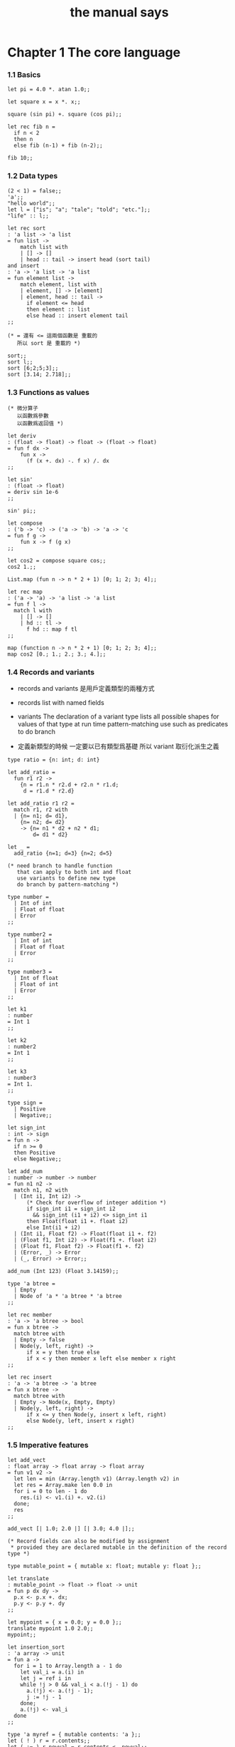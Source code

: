 #+title: the manual says

* Chapter 1  The core language

*** 1.1  Basics

    #+begin_src caml
    let pi = 4.0 *. atan 1.0;;

    let square x = x *. x;;

    square (sin pi) +. square (cos pi);;

    let rec fib n =
      if n < 2
      then n
      else fib (n-1) + fib (n-2);;

    fib 10;;
    #+end_src

*** 1.2  Data types

    #+begin_src caml
    (2 < 1) = false;;
    'a';;
    "hello world";;
    let l = ["is"; "a"; "tale"; "told"; "etc."];;
    "life" :: l;;

    let rec sort
    : 'a list -> 'a list
    = fun list ->
        match list with
        | [] -> []
        | head :: tail -> insert head (sort tail)
    and insert
    : 'a -> 'a list -> 'a list
    = fun element list ->
        match element, list with
        | element, [] -> [element]
        | element, head :: tail ->
          if element <= head
          then element :: list
          else head :: insert element tail
    ;;

    (* = 還有 <= 這兩個函數是 重載的
       所以 sort 是 重載的 *)

    sort;;
    sort l;;
    sort [6;2;5;3];;
    sort [3.14; 2.718];;
    #+end_src

*** 1.3  Functions as values

    #+begin_src caml
    (* 微分算子
       以函數爲參數
       以函數爲返回值 *)

    let deriv
    : (float -> float) -> float -> (float -> float)
    = fun f dx ->
        fun x ->
          (f (x +. dx) -. f x) /. dx
    ;;

    let sin'
    : (float -> float)
    = deriv sin 1e-6
    ;;

    sin' pi;;

    let compose
    : ('b -> 'c) -> ('a -> 'b) -> 'a -> 'c
    = fun f g ->
        fun x -> f (g x)
    ;;

    let cos2 = compose square cos;;
    cos2 1.;;

    List.map (fun n -> n * 2 + 1) [0; 1; 2; 3; 4];;

    let rec map
    : ('a -> 'a) -> 'a list -> 'a list
    = fun f l ->
      match l with
        | [] -> []
        | hd :: tl ->
          f hd :: map f tl
    ;;

    map (function n -> n * 2 + 1) [0; 1; 2; 3; 4];;
    map cos2 [0.; 1.; 2.; 3.; 4.];;
    #+end_src

*** 1.4  Records and variants

    - records and variants
      是用戶定義類型的兩種方式

    - records
      list with named fields

    - variants
      The declaration of a variant type
      lists all possible shapes for values of that type
      at run time pattern-matching use such as predicates
      to do branch

    - 定義新類型的時候
      一定要以已有類型爲基礎
      所以 variant 取衍化派生之義

    #+begin_src caml
    type ratio = {n: int; d: int}

    let add_ratio =
      fun r1 r2 ->
        {n = r1.n * r2.d + r2.n * r1.d;
         d = r1.d * r2.d}

    let add_ratio r1 r2 =
      match r1, r2 with
      | {n= n1; d= d1},
        {n= n2; d= d2}
        -> {n= n1 * d2 + n2 * d1;
            d= d1 * d2}

    let _ =
      add_ratio {n=1; d=3} {n=2; d=5}

    (* need branch to handle function
       that can apply to both int and float
       use variants to define new type
       do branch by pattern-matching *)

    type number =
      | Int of int
      | Float of float
      | Error
    ;;

    type number2 =
      | Int of int
      | Float of float
      | Error
    ;;

    type number3 =
      | Int of float
      | Float of int
      | Error
    ;;

    let k1
    : number
    = Int 1
    ;;

    let k2
    : number2
    = Int 1
    ;;

    let k3
    : number3
    = Int 1.
    ;;

    type sign =
      | Positive
      | Negative;;

    let sign_int
    : int -> sign
    = fun n ->
      if n >= 0
      then Positive
      else Negative;;

    let add_num
    : number -> number -> number
    = fun n1 n2 ->
      match n1, n2 with
      | (Int i1, Int i2) ->
          (* Check for overflow of integer addition *)
          if sign_int i1 = sign_int i2
            && sign_int (i1 + i2) <> sign_int i1
          then Float(float i1 +. float i2)
          else Int(i1 + i2)
      | (Int i1, Float f2) -> Float(float i1 +. f2)
      | (Float f1, Int i2) -> Float(f1 +. float i2)
      | (Float f1, Float f2) -> Float(f1 +. f2)
      | (Error, _) -> Error
      | (_, Error) -> Error;;

    add_num (Int 123) (Float 3.14159);;

    type 'a btree =
      | Empty
      | Node of 'a * 'a btree * 'a btree
    ;;

    let rec member
    : 'a -> 'a btree -> bool
    = fun x btree ->
      match btree with
      | Empty -> false
      | Node(y, left, right) ->
          if x = y then true else
          if x < y then member x left else member x right
    ;;

    let rec insert
    : 'a -> 'a btree -> 'a btree
    = fun x btree ->
      match btree with
      | Empty -> Node(x, Empty, Empty)
      | Node(y, left, right) ->
          if x <= y then Node(y, insert x left, right)
          else Node(y, left, insert x right)
    ;;
    #+end_src

*** 1.5  Imperative features

    #+begin_src caml
    let add_vect
    : float array -> float array -> float array
    = fun v1 v2 ->
      let len = min (Array.length v1) (Array.length v2) in
      let res = Array.make len 0.0 in
      for i = 0 to len - 1 do
        res.(i) <- v1.(i) +. v2.(i)
      done;
      res
    ;;

    add_vect [| 1.0; 2.0 |] [| 3.0; 4.0 |];;

    (* Record fields can also be modified by assignment
     ,* provided they are declared mutable in the definition of the record type *)

    type mutable_point = { mutable x: float; mutable y: float };;

    let translate
    : mutable_point -> float -> float -> unit
    = fun p dx dy ->
      p.x <- p.x +. dx;
      p.y <- p.y +. dy
    ;;

    let mypoint = { x = 0.0; y = 0.0 };;
    translate mypoint 1.0 2.0;;
    mypoint;;

    let insertion_sort
    : 'a array -> unit
    = fun a ->
      for i = 1 to Array.length a - 1 do
        let val_i = a.(i) in
        let j = ref i in
        while !j > 0 && val_i < a.(!j - 1) do
          a.(!j) <- a.(!j - 1);
          j := !j - 1
        done;
        a.(!j) <- val_i
      done
    ;;

    type 'a myref = { mutable contents: 'a };;
    let ( ! ) r = r.contents;;
    let ( := ) r newval = r.contents <- newval;;

    let myref
    : 'a -> 'a myref
    = fun a -> { contents = a }
    ;;

    let current_rand = myref 0;;
    let random
    : unit -> int
    = fun () ->
        current_rand := !current_rand * 25713 + 1345;
        !current_rand
    ;;

    random ();;
    #+end_src

*** 1.6  Exceptions

    #+begin_src caml
    exception Empty_list;;

    let head
    : 'a list -> 'a
    = fun l ->
      match l with
        [] -> raise Empty_list
      | hd :: tl -> hd;;

    head [1;2];;
    head [];;


    List.assoc 1 [(0, "zero"); (1, "one")];;
    List.assoc 2 [(0, "zero"); (1, "one")];;

    let name_of_binary_digit
    : int -> string
    = fun digit ->
      try
        List.assoc digit [0, "zero"; 1, "one"]
      with Not_found ->
        "not a binary digit"
    ;;

    name_of_binary_digit 0;;
    name_of_binary_digit (-1);;
    #+end_src

*** 1.7  Symbolic processing of expressions

    #+begin_src caml
    type expression =
      | Const of float
      | Var of string
      | Sum of expression * expression    (* e1 + e2 *)
      | Diff of expression * expression   (* e1 - e2 *)
      | Prod of expression * expression   (* e1 * e2 *)
      | Quot of expression * expression   (* e1 / e2 *)
    ;;

    exception Unbound_variable of string;;

    let rec eval env exp =
      match exp with
      | Const c -> c
      | Var v ->
          (try List.assoc v env
           with Not_found ->
            raise (Unbound_variable v))
      | Sum(f, g) -> eval env f +. eval env g
      | Diff(f, g) -> eval env f -. eval env g
      | Prod(f, g) -> eval env f *. eval env g
      | Quot(f, g) -> eval env f /. eval env g
    ;;

    eval [("x", 1.0); ("y", 3.14)]
      (Prod(Sum(Var "x", Const 2.0), Var "y"))
    ;;
    eval [("x", 1.0); ("y", 3.14)]
      (Prod(Sum(Var "x", Const 2.0), Var "z"))
    ;;


    let rec deriv exp dv =
      match exp with
      | Const c -> Const 0.0
      | Var v -> if v = dv then Const 1.0 else Const 0.0
      | Sum(f, g) -> Sum(deriv f dv, deriv g dv)
      | Diff(f, g) -> Diff(deriv f dv, deriv g dv)
      | Prod(f, g) -> Sum(Prod(f, deriv g dv), Prod(deriv f dv, g))
      | Quot(f, g) -> Quot(Diff(Prod(deriv f dv, g), Prod(f, deriv g dv)),
                           Prod(g, g))
    ;;

    deriv (Quot(Const 1.0, Var "x")) "x";;
    #+end_src

*** 1.8  Pretty-printing and parsing

    #+begin_src caml
    let print_expr exp =
      (* Local function definitions *)
      let open_paren prec op_prec =
        if prec > op_prec then print_string "(" in
      let close_paren prec op_prec =
        if prec > op_prec then print_string ")" in
      let rec print prec exp =
        (* prec is the current precedence *)
        match exp with
          Const c -> print_float c
        | Var v -> print_string v
        | Sum(f, g) ->
            open_paren prec 0;
            print 0 f; print_string " + "; print 0 g;
            close_paren prec 0
        | Diff(f, g) ->
            open_paren prec 0;
            print 0 f; print_string " - "; print 1 g;
            close_paren prec 0
        | Prod(f, g) ->
            open_paren prec 2;
            print 2 f; print_string " * "; print 2 g;
            close_paren prec 2
        | Quot(f, g) ->
            open_paren prec 2;
            print 2 f; print_string " / "; print 3 g;
            close_paren prec 2
      in print 0 exp
    ;;

    let e = Sum(Prod(Const 2.0, Var "x"), Const 1.0);;

    print_expr e; print_newline ();;

    print_expr (deriv e "x"); print_newline ();;
    #+end_src

*** 1.9  Standalone OCaml programs

    ocamlc -o fib fib.ml

    #+begin_src caml
    let rec fib n =
      if n < 2
      then 1
      else fib (n-1) + fib (n-2)
    ;;

    let main () =
      let arg = int_of_string Sys.argv.(1) in
      print_int (fib arg);
      print_newline ();
      exit 0;;

    main ();;
    #+end_src

* Chapter 2  The module system

*** 2.1  Structures

    - A primary motivation for modules
      is to package together related definitions
      - such as the definitions of a data type
        and associated operations over that type
      and enforce a consistent naming scheme for these definitions

    #+begin_src caml
    module PrioQueue  =
      struct
        type priority = int
        type 'a queue = Empty | Node of priority * 'a * 'a queue * 'a queue
        let empty = Empty
        let rec insert queue prio elt =
          match queue with
            Empty -> Node(prio, elt, Empty, Empty)
          | Node(p, e, left, right) ->
              if prio <= p
              then Node(prio, elt, insert right p e, left)
              else Node(p, e, insert right prio elt, left)
        exception Queue_is_empty
        let rec remove_top = function
            Empty -> raise Queue_is_empty
          | Node(prio, elt, left, Empty) -> left
          | Node(prio, elt, Empty, right) -> right
          | Node(prio, elt, (Node(lprio, lelt, _, _) as left),
                 (Node(rprio, relt, _, _) as right)) ->
                   if lprio <= rprio
                   then Node(lprio, lelt, remove_top left, right)
                   else Node(rprio, relt, left, remove_top right)
        let extract = function
            Empty -> raise Queue_is_empty
          | Node(prio, elt, _, _) as queue -> (prio, elt, remove_top queue)
      end;;

    PrioQueue.insert PrioQueue.empty 1 "hello";;
    #+end_src

*** 2.2  Signatures

    #+begin_src caml
    module type PRIOQUEUE =
      sig
        type priority = int         (* still concrete *)
        type 'a queue               (* now abstract *)
        val empty : 'a queue
        val insert : 'a queue -> int -> 'a -> 'a queue
        val extract : 'a queue -> int * 'a * 'a queue
        exception Queue_is_empty
      end;;

    AbstractPrioQueue.remove_top;;
    AbstractPrioQueue.insert AbstractPrioQueue.empty 1 "hello";;

    module PrioQueue
    : PRIOQUEUE
    = struct
      ...
      end
    ;;
    #+end_src

*** >< 2.3  Functors

    #+begin_src caml

    #+end_src

*** >< 2.4  Functors and type abstraction

    #+begin_src caml

    #+end_src

*** 2.5  Modules and separate compilation

    #+begin_src caml
    module A
    : sig
      (* contents of file A.mli *)
      end
    = struct
      (* contents of file A.ml *)
      end
    ;;
    #+end_src

* Chapter 3  Objects in OCaml

*** 3.1 Classes and objects

    #+begin_src caml
    class point =
      object
        val mutable x = 0
        method get_x = x
        method move d = x <- x + d
      end
    ;;

    let p = new point;;

    let x0 = ref 0;;

    class point =
      object
        val mutable x = incr x0; !x0
        method get_x = x
        method move d = x <- x + d
      end
    ;;

    new point#get_x;;
    new point#get_x;;

    class point = fun x_init ->
      object
        val mutable x = x_init
        method get_x = x
        method get_offset = x - x_init
        method move d = x <- x + d
      end
    ;;

    new point;;
    let p = new point 7;;
    p#get_x;;
    p#get_offset;;
    p#move 10;;
    p#get_offset;;
    p#move 10;;
    p#get_offset;;

    class adjusted_point
    = fun x_init ->
      let origin = (x_init / 10) * 10 in
      object
        val mutable x = origin
        method get_x = x
        method get_offset = x - origin
        method move d = x <- x + d
      end
    ;;

    class adjusted_point
    = fun x_init ->
      point ((x_init / 10) * 10)
    ;;

    (* or *)
    let new_adjusted_point
    = fun x_init ->
      new point ((x_init / 10) * 10)
    ;;
    #+end_src

*** 3.2 Immediate objects

    - 此時類型是無名的
      其由接口函數編碼的事實尤爲明顯

    #+begin_src caml
    let p
    : < get_x : int; move : int -> unit >
    = object
        val mutable x = 0
        method get_x = x
        method move d = x <- x + d
      end
    ;;

    p#get_x;;
    p#move 3;;
    p#get_x;;

    let minmax
    : 'a -> 'a -> < max : 'a; min : 'a >
    = fun x y ->
      if x < y
      then object method min = x method max = y end
      else object method min = y method max = x end
    ;;
    #+end_src

*** 3.3 Reference to self

    #+begin_src caml
    class printable_point
    = fun x_init ->
      object (s)
        val mutable x = x_init
        method get_x = x
        method move d = x <- x + d
        method print = print_int s#get_x
      end
    ;;

    let p = new printable_point (123, 123);;
    p#print;;

    let ints = ref [];;

    class my_int =
      object (self)
        method n = 1
        method register = ints := self :: !ints
      end
    ;;
    (* Error: Self type cannot escape its class *)
    (* for its type may be extended in subclasses *)

    (* immediate objects are not extensible *)
    let my_int =
      object (self)
        method n = 1
        method register = ints := self :: !ints
      end
    ;;
    #+end_src

*** 3.4 Initializers

    #+begin_src caml
    class printable_point
    : int ->
      object
        val mutable x : int
        method get_x : int
        method move : int -> unit
        method print : unit
      end
    = fun x_init ->
      let origin = (x_init / 10) * 10 in
      object (self)
        val mutable x
        : int
        = origin
        method get_x = x
        method move d = x <- x + d
        method print = print_int self#get_x
        initializer
          print_string "new point at ";
          self#print;
          print_newline ();
      end;;

    let p = new printable_point 17;;
    #+end_src

*** >< 3.5 Virtual methods

    #+begin_src caml

    #+end_src

*** 3.6 Private methods

*** 3.7 Class interfaces

*** 3.8 Inheritance

*** 3.9 Multiple inheritance

*** 3.10 Parameterized classes

*** 3.11 Polymorphic methods

*** 3.12 Using coercions

*** 3.13 Functional objects

*** 3.14 Cloning objects

*** 3.15 Recursive classes

*** 3.16 Binary methods

*** 3.17 Friends
